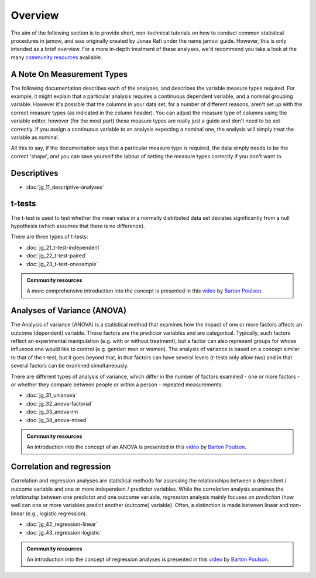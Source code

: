 .. sectionauthor:: `Jonas Rafi <https://www.su.se/english/profiles/jora9288-1.283149>`__ and `Sebastian Jentschke <https://www.uib.no/en/persons/Sebastian.Jentschke>`_

========
Overview
========

The aim of the following section is to provide short, non-technical tutorials on how to conduct common statistical procedures in jamovi, and was originally created by Jonas Rafi under the name jamovi guide. However, this is only intended as a brief overview. For a more in-depth treatment of these analyses, we'd recommend you take a look at the many `community resources <https://www.jamovi.org/community.html>`__ available.

---------------------------
A Note On Measurement Types
---------------------------

The following documentation describes each of the analyses, and describes the variable measure types required. For example, it might explain that a particular analysis requires a continuous |continuous| dependent variable, and a nominal |nominal| grouping variable. However it's possible that the columns in your data set, for a number of different reasons, aren't set up with the correct measure types (as indicated in the column header). You can adjust the measure type of columns using the variable editor, however (for the most part) these measure types are really just a guide and don't need to be set correctly. If you assign a |continuous| continuous variable to an analysis expecting a |nominal| nominal one, the analysis will simply treat the variable as nominal.

All this to say, if the documentation says that a particular measure type is required, the data simply needs to be the correct 'shape', and you can save yourself the labour of setting the measure types correctly if you don't want to.

------------
Descriptives
------------

- :doc:`jg_11_descriptive-analyses`

-------
t-tests
-------

The t-test is used to test whether the mean value in a normally distributed data set deviates significantly from a null hypothesis (which assumes that there is no difference).

There are three types of t-tests:

- :doc:`jg_21_t-test-independent`
- :doc:`jg_22_t-test-paired`
- :doc:`jg_23_t-test-onesample`

.. admonition:: Community resources

   | A more comprehensive introduction into the concept is presented in this `video
     <https://www.youtube.com/embed/mb7KCLYEis8?list=PLkk92zzyru5OAtc_ItUubaSSq6S_TGfRn>`__
     by `Barton Poulson <https://datalab.cc/jamovi>`__.

----------------------------
Analyses of Variance (ANOVA)
----------------------------

The Analysis of variance (ANOVA) is a statistical method that examines how the impact of one or more factors affects an outcome (dependent) variable. These factors are the predictor variables and are categorical. Typically, such factors reflect an experimental manipulation (e.g. with or without treatment), but a factor can also represent groups for whose influence one would like to control (e.g. gender: men or women). The analysis of variance is based on a concept similar to that of the t-test, but it goes beyond that, in that factors can have several levels (t-tests only allow two) and in that several factors can be examined simultaneously.

There are different types of analysis of variance, which differ in the number of factors examined - one or more factors - or whether they compare between people or within a person - repeated measurements:

- :doc:`jg_31_unianova`
- :doc:`jg_32_anova-factorial`
- :doc:`jg_33_anova-rm`
- :doc:`jg_34_anova-mixed`

.. admonition:: Community resources

   | An introduction into the concept of an ANOVA is presented in this `video
     <https://www.youtube.com/embed/GcbMG6sizXs?list=PLkk92zzyru5OAtc_ItUubaSSq6S_TGfRn>`__
     by `Barton Poulson <https://datalab.cc/jamovi>`__.

--------------------------
Correlation and regression
--------------------------

Correlation and regression analyses are statistical methods for assessing the relationships between a dependent / outcome variable and one or more independent / predictor variables. While the *correlation* analysis examines the *relationship* between one predictor and one outcome variable, *regression* analysis mainly focuses on *prediction* (how well can one or more variables predict another (outcome) variable). Often, a distinction is made between linear and non-linear (e.g., logistic regression).

- :doc:`jg_42_regression-linear`
- :doc:`jg_43_regression-logistic`

.. admonition:: Community resources

   | An introduction into the concept of regression analyses is presented in
     this `video
     <https://www.youtube.com/embed/gRhVjKNWiUs?list=PLkk92zzyru5OAtc_ItUubaSSq6S_TGfRn>`__
     by `Barton Poulson <https://datalab.cc/jamovi>`__.

.. ---------------------------------------------------------------------

.. |nominal|                        image:: ../_images/variable-nominal.*
   :width: 16px
.. |continuous|                     image:: ../_images/variable-continuous.*
   :width: 16px
.. |datalab|             image:: ../_images/icon-datalab.png
   :width: 100px
   :target: https://datalab.cc/tools/jamovi
